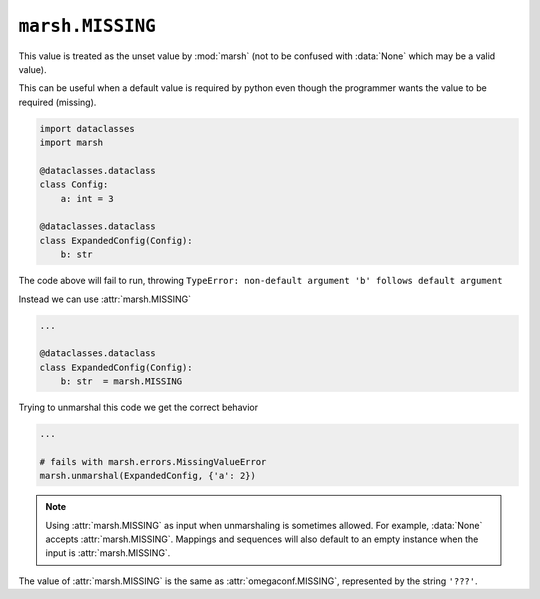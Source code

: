 ``marsh.MISSING``
=================

This value is treated as the unset value by :mod:`marsh`
(not to be confused with :data:`None` which may be a valid
value).

This can be useful when a default value is required by python
even though the programmer wants the value to be required (missing).

.. code-block:: python

    import dataclasses
    import marsh

    @dataclasses.dataclass
    class Config:
        a: int = 3

    @dataclasses.dataclass
    class ExpandedConfig(Config):
        b: str


The code above will fail to run, throwing
``TypeError: non-default argument 'b' follows default argument``

Instead we can use :attr:`marsh.MISSING`

.. code-block:: python

    ...

    @dataclasses.dataclass
    class ExpandedConfig(Config):
        b: str  = marsh.MISSING


Trying to unmarshal this code we get the correct behavior

.. code-block:: python

    ...

    # fails with marsh.errors.MissingValueError
    marsh.unmarshal(ExpandedConfig, {'a': 2})


.. note::

    Using :attr:`marsh.MISSING` as input when unmarshaling
    is sometimes allowed. For example, :data:`None` accepts
    :attr:`marsh.MISSING`. Mappings and sequences
    will also default to an empty instance when the input
    is :attr:`marsh.MISSING`.


The value of :attr:`marsh.MISSING` is the same as
:attr:`omegaconf.MISSING`, represented by the string
``'???'``.
